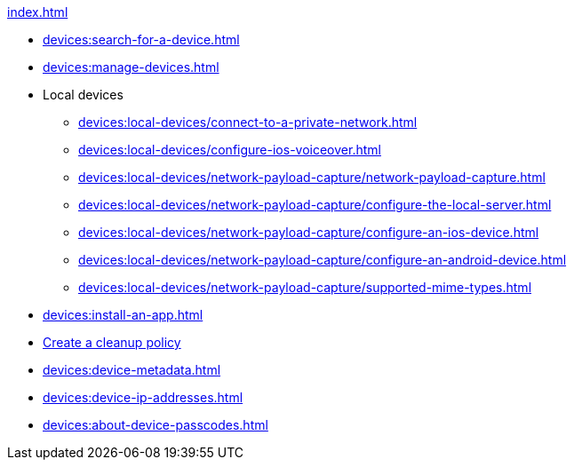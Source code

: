 .xref:index.adoc[]
* xref:devices:search-for-a-device.adoc[]
* xref:devices:manage-devices.adoc[]

* Local devices
** xref:devices:local-devices/connect-to-a-private-network.adoc[]
** xref:devices:local-devices/configure-ios-voiceover.adoc[]

** xref:devices:local-devices/network-payload-capture/network-payload-capture.adoc[]
** xref:devices:local-devices/network-payload-capture/configure-the-local-server.adoc[]
** xref:devices:local-devices/network-payload-capture/configure-an-ios-device.adoc[]
** xref:devices:local-devices/network-payload-capture/configure-an-android-device.adoc[]
** xref:devices:local-devices/network-payload-capture/supported-mime-types.adoc[]

* xref:devices:install-an-app.adoc[]
* xref:devices:create-a-device-cleanup-policy.adoc[Create a cleanup policy]
* xref:devices:device-metadata.adoc[]
* xref:devices:device-ip-addresses.adoc[]
* xref:devices:about-device-passcodes.adoc[]
